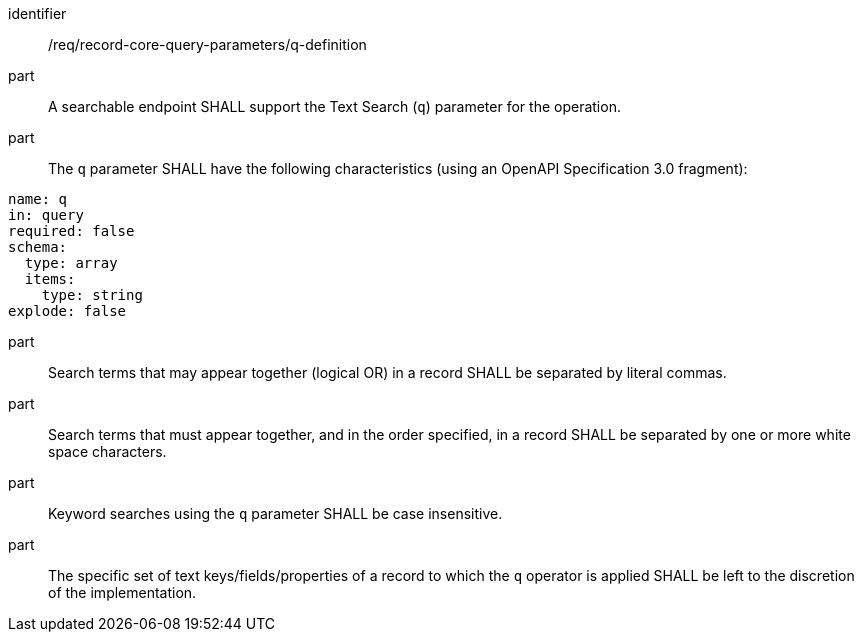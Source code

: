[[req_record-core-query-parameters_q-definition]]

//[width="90%",cols="2,6a"]
//|===
//^|*Requirement {counter:req-id}* |*/req/record-core-query-parameters/q-definition*
//^|A |A searchable endpoint SHALL support the Text Search (`q`) parameter for the operation.
//^|B |The `q` parameter SHALL have the following characteristics (using an OpenAPI Specification 3.0 fragment):
//
//[source,YAML]
//----
//name: q
//in: query
//required: false
//schema:
//  type: array
//  items:
//    type: string
//explode: false
//----
//
//^|C |Search terms that may appear together (logical OR) in a record SHALL be separated by literal commas.
//^|D |Search terms that must appear together, and in the order specified, in a record SHALL be separated by one or more white space characters.
//^|E |Keyword searches using the `q` parameter SHALL be case insensitive.
//^|F |The specific set of text keys/fields/properties of a record to which the `q` operator is applied SHALL be left to the discretion of the implementation.
//|===


[requirement]
====
[%metadata]
identifier:: /req/record-core-query-parameters/q-definition
part:: A searchable endpoint SHALL support the Text Search (`q`) parameter for the operation.
part:: The `q` parameter SHALL have the following characteristics (using an OpenAPI Specification 3.0 fragment): +

[source,YAML]
----
name: q
in: query
required: false
schema:
  type: array
  items:
    type: string
explode: false
----

part:: Search terms that may appear together (logical OR) in a record SHALL be separated by literal commas.
part:: Search terms that must appear together, and in the order specified, in a record SHALL be separated by one or more white space characters.
part:: Keyword searches using the `q` parameter SHALL be case insensitive.
part:: The specific set of text keys/fields/properties of a record to which the `q` operator is applied SHALL be left to the discretion of the implementation.
====